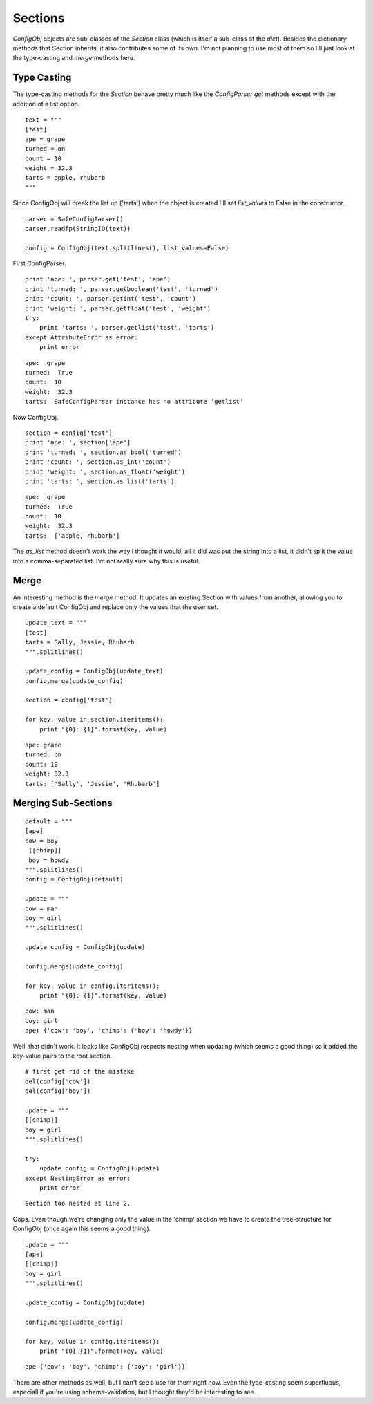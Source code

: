 Sections
========

`ConfigObj` objects are sub-classes of the `Section` class (which is itself a sub-class of the `dict`). Besides the dictionary methods that Section inherits, it also contributes some of its own. I'm not planning to use most of them so I'll just look at the type-casting and `merge` methods here.



Type Casting
------------

.. module:: configobj
.. autosummary::
   :toctree: api

   Section
   Section.as_bool
   Section.as_int
   Section.as_float
   Section.as_list

The type-casting methods for the `Section` behave pretty much like the `ConfigParser` `get` methods except with the addition of a list option.

::

    text = """
    [test]
    ape = grape
    turned = on
    count = 10
    weight = 32.3
    tarts = apple, rhubarb
    """
    



Since ConfigObj will break the list up ('tarts') when the object is created I'll set `list_values` to False in the constructor.

.. '

::

    parser = SafeConfigParser()
    parser.readfp(StringIO(text))
    
    config = ConfigObj(text.splitlines(), list_values=False)
    



First ConfigParser.

::

    print 'ape: ', parser.get('test', 'ape')
    print 'turned: ', parser.getboolean('test', 'turned')
    print 'count: ', parser.getint('test', 'count')
    print 'weight: ', parser.getfloat('test', 'weight')
    try:
        print 'tarts: ', parser.getlist('test', 'tarts')
    except AttributeError as error:
        print error
    
    

::

    ape:  grape
    turned:  True
    count:  10
    weight:  32.3
    tarts:  SafeConfigParser instance has no attribute 'getlist'
    
    



Now ConfigObj.

::

    section = config['test']
    print 'ape: ', section['ape']
    print 'turned: ', section.as_bool('turned')
    print 'count: ', section.as_int('count')
    print 'weight: ', section.as_float('weight')
    print 'tarts: ', section.as_list('tarts')
    
    

::

    ape:  grape
    turned:  True
    count:  10
    weight:  32.3
    tarts:  ['apple, rhubarb']
    
    



The `as_list` method doesn't work the way I thought it would, all it did was put the string into a list, it didn't split the value into a comma-separated list. I'm not really sure why this is useful.

.. '

Merge
-----

.. autosummary::
   :toctree: api

   Section.merge

An interesting method is the `merge` method. It updates an existing Section with values from another, allowing you to create a default ConfigObj and replace only the values that the user set.

::

    update_text = """
    [test]
    tarts = Sally, Jessie, Rhubarb
    """.splitlines()
    
    update_config = ConfigObj(update_text)
    config.merge(update_config)
    
    section = config['test']
    
    for key, value in section.iteritems():
        print "{0}: {1}".format(key, value)
    
    

::

    ape: grape
    turned: on
    count: 10
    weight: 32.3
    tarts: ['Sally', 'Jessie', 'Rhubarb']
    
    



Merging Sub-Sections
--------------------

::

    default = """
    [ape]
    cow = boy
     [[chimp]]
     boy = howdy
    """.splitlines()
    config = ConfigObj(default)
    
    update = """
    cow = man
    boy = girl
    """.splitlines()
    
    update_config = ConfigObj(update)
    
    config.merge(update_config)
    
    for key, value in config.iteritems():
        print "{0}: {1}".format(key, value)
    
    

::

    cow: man
    boy: girl
    ape: {'cow': 'boy', 'chimp': {'boy': 'howdy'}}
    
    



Well, that didn't work. It looks like ConfigObj respects nesting when updating (which seems a good thing) so it added the key-value pairs to the root section.

.. '

::

    # first get rid of the mistake
    del(config['cow'])
    del(config['boy'])
    
    update = """
    [[chimp]]
    boy = girl
    """.splitlines()
    
    try:
        update_config = ConfigObj(update)
    except NestingError as error:
        print error
    
    

::

    Section too nested at line 2.
    
    



Oops. Even though we're changing only the value in the 'chimp' section we have to create the tree-structure for ConfigObj (once again this seems a good thing).

.. '

::

    update = """
    [ape]
    [[chimp]]
    boy = girl
    """.splitlines()
    
    update_config = ConfigObj(update)
    
    config.merge(update_config)
    
    for key, value in config.iteritems():
        print "{0} {1}".format(key, value)
    
    

::

    ape {'cow': 'boy', 'chimp': {'boy': 'girl'}}
    
    



There are other methods as well, but I can't see a use for them right now. Even the type-casting seem superfluous, especiall if you're using schema-validation, but I thought they'd be interesting to see.
